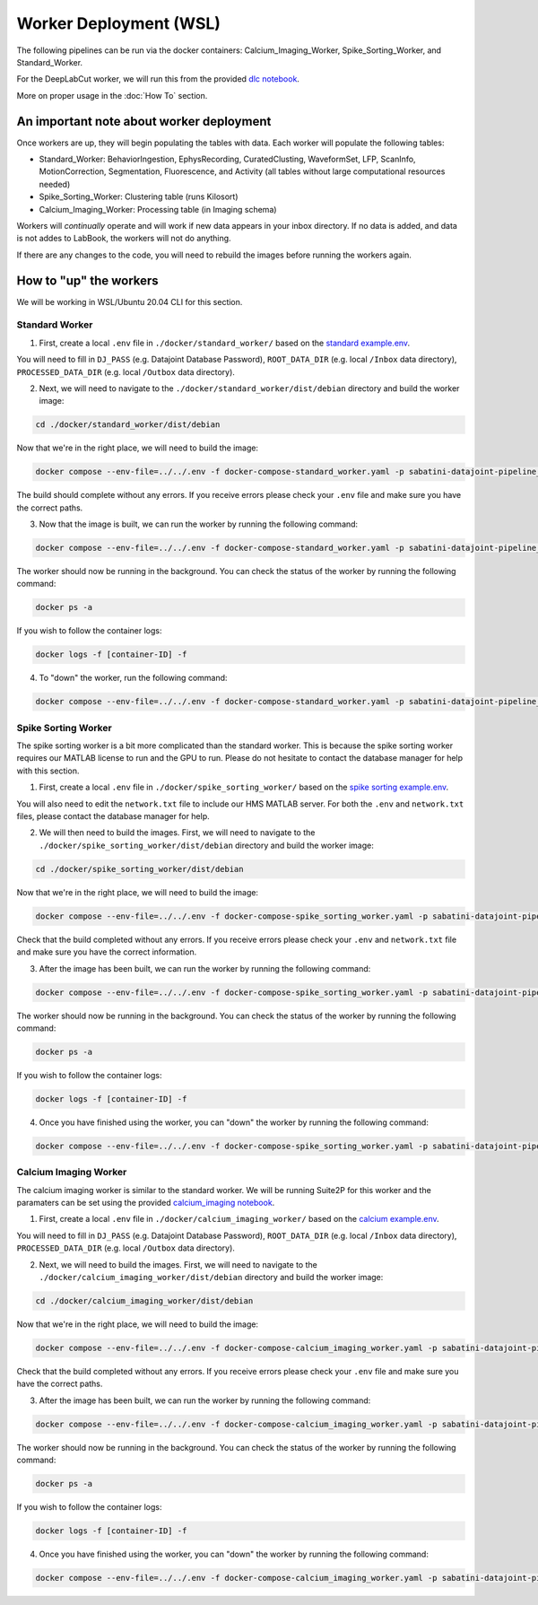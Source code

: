 Worker Deployment (WSL)
=======================

The following pipelines can be run via the docker containers: Calcium_Imaging_Worker, Spike_Sorting_Worker, and Standard_Worker.

For the DeepLabCut worker, we will run this from the provided `dlc notebook <https://github.com/bernardosabatinilab/sabatini-datajoint-pipeline/blob/5d38f22f2caabf8cc91cb6fd18be2dbfaa632a2c/notebooks/dlc.ipynb>`_.

More on proper usage in the :doc:`How To` section.

An important note about worker deployment
#########################################

Once workers are up, they will begin populating the tables with data. Each worker will populate the following tables:

- Standard_Worker: BehaviorIngestion, EphysRecording, CuratedClusting, WaveformSet, LFP, ScanInfo, MotionCorrection, Segmentation, Fluorescence, and Activity (all tables without large computational resources needed)

- Spike_Sorting_Worker: Clustering table (runs Kilosort)
  
- Calcium_Imaging_Worker: Processing table (in Imaging schema)

Workers will `continually` operate and will work if new data appears in your inbox directory. If no data is added, and data is not addes to LabBook, the workers will not do anything.

If there are any changes to the code, you will need to rebuild the images before running the workers again.

How to "up" the workers
########################

We will be working in WSL/Ubuntu 20.04 CLI for this section.

Standard Worker
---------------

1. First, create a local ``.env`` file in ``./docker/standard_worker/`` based on the `standard example.env <https://github.com/bernardosabatinilab/sabatini-datajoint-pipeline/blob/5d38f22f2caabf8cc91cb6fd18be2dbfaa632a2c/docker/standard_worker/example.env>`_.

You will need to fill in ``DJ_PASS`` (e.g. Datajoint Database Password), ``ROOT_DATA_DIR`` (e.g. local ``/Inbox`` data directory), ``PROCESSED_DATA_DIR`` (e.g. local ``/Outbox`` data directory).

2. Next, we will need to navigate to the ``./docker/standard_worker/dist/debian`` directory and build the worker image:

.. code-block:: bash

    cd ./docker/standard_worker/dist/debian

Now that we're in the right place, we will need to build the image:

.. code-block:: bash

    docker compose --env-file=../../.env -f docker-compose-standard_worker.yaml -p sabatini-datajoint-pipeline_standard build --no-cache

The build should complete without any errors. If you receive errors please check your ``.env`` file and make sure you have the correct paths.

3. Now that the image is built, we can run the worker by running the following command:

.. code-block:: bash

    docker compose --env-file=../../.env -f docker-compose-standard_worker.yaml -p sabatini-datajoint-pipeline_standard up -d

The worker should now be running in the background. You can check the status of the worker by running the following command:

.. code-block:: bash

    docker ps -a

If you wish to follow the container logs:

.. code-block:: bash

    docker logs -f [container-ID] -f 

4. To "down" the worker, run the following command:

.. code-block:: bash

    docker compose --env-file=../../.env -f docker-compose-standard_worker.yaml -p sabatini-datajoint-pipeline_standard down


Spike Sorting Worker
--------------------

The spike sorting worker is a bit more complicated than the standard worker. This is because the spike sorting worker requires our MATLAB license to run and the GPU to run.
Please do not hesitate to contact the database manager for help with this section.

1. First, create a local ``.env`` file in ``./docker/spike_sorting_worker/`` based on the `spike sorting example.env <https://github.com/bernardosabatinilab/sabatini-datajoint-pipeline/blob/5d38f22f2caabf8cc91cb6fd18be2dbfaa632a2c/docker/spike_sorting_local_worker/example.env>`_.

You will also need to edit the ``network.txt`` file to include our HMS MATLAB server. For both the ``.env`` and ``network.txt`` files, please contact the database manager for help.

2. We will then need to build the images. First, we will need to navigate to the ``./docker/spike_sorting_worker/dist/debian`` directory and build the worker image:

.. code-block:: bash

    cd ./docker/spike_sorting_worker/dist/debian

Now that we're in the right place, we will need to build the image:

.. code-block:: bash

    docker compose --env-file=../../.env -f docker-compose-spike_sorting_worker.yaml -p sabatini-datajoint-pipeline_spike_sorting build --no-cache

Check that the build completed without any errors. If you receive errors please check your ``.env`` and ``network.txt`` file and make sure you have the correct information.

3. After the image has been built, we can run the worker by running the following command:

.. code-block:: bash

    docker compose --env-file=../../.env -f docker-compose-spike_sorting_worker.yaml -p sabatini-datajoint-pipeline_spike_sorting up -d

The worker should now be running in the background. You can check the status of the worker by running the following command:

.. code-block:: bash

    docker ps -a

If you wish to follow the container logs:

.. code-block:: bash

    docker logs -f [container-ID] -f

4. Once you have finished using the worker, you can "down" the worker by running the following command:

.. code-block:: bash

    docker compose --env-file=../../.env -f docker-compose-spike_sorting_worker.yaml -p sabatini-datajoint-pipeline_spike_sorting down


Calcium Imaging Worker
----------------------

The calcium imaging worker is similar to the standard worker. We will be running Suite2P for this worker and the paramaters can be set using the
provided `calcium_imaging notebook <https://github.com/bernardosabatinilab/sabatini-datajoint-pipeline/blob/5d38f22f2caabf8cc91cb6fd18be2dbfaa632a2c/notebooks/calcium_imaging.ipynb>`_.

1. First, create a local ``.env`` file in ``./docker/calcium_imaging_worker/`` based on the `calcium example.env <https://github.com/bernardosabatinilab/sabatini-datajoint-pipeline/blob/5d38f22f2caabf8cc91cb6fd18be2dbfaa632a2c/docker/calcium_imaging_worker/example.env>`_.

You will need to fill in ``DJ_PASS`` (e.g. Datajoint Database Password), ``ROOT_DATA_DIR`` (e.g. local ``/Inbox`` data directory), ``PROCESSED_DATA_DIR`` (e.g. local ``/Outbox`` data directory).

2. Next, we will need to build the images. First, we will need to navigate to the ``./docker/calcium_imaging_worker/dist/debian`` directory and build the worker image:

.. code-block:: bash

    cd ./docker/calcium_imaging_worker/dist/debian

Now that we're in the right place, we will need to build the image:

.. code-block:: bash

    docker compose --env-file=../../.env -f docker-compose-calcium_imaging_worker.yaml -p sabatini-datajoint-pipeline_calcium_imaging build --no-cache

Check that the build completed without any errors. If you receive errors please check your ``.env`` file and make sure you have the correct paths.

3. After the image has been built, we can run the worker by running the following command:

.. code-block:: bash

    docker compose --env-file=../../.env -f docker-compose-calcium_imaging_worker.yaml -p sabatini-datajoint-pipeline_calcium_imaging up -d

The worker should now be running in the background. You can check the status of the worker by running the following command:

.. code-block:: bash

    docker ps -a

If you wish to follow the container logs:

.. code-block:: bash

    docker logs -f [container-ID] -f

4. Once you have finished using the worker, you can "down" the worker by running the following command:

.. code-block:: bash

    docker compose --env-file=../../.env -f docker-compose-calcium_imaging_worker.yaml -p sabatini-datajoint-pipeline_calcium_imaging down